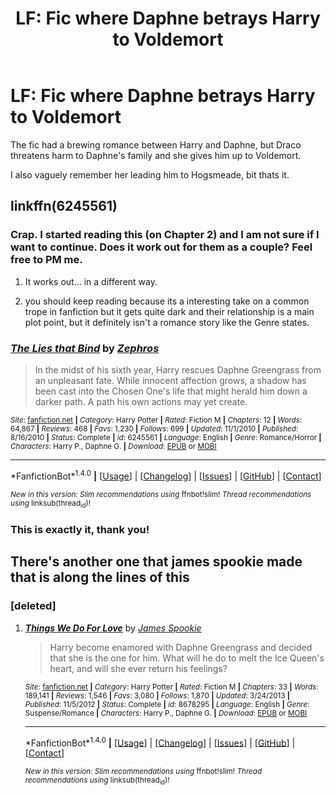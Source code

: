 #+TITLE: LF: Fic where Daphne betrays Harry to Voldemort

* LF: Fic where Daphne betrays Harry to Voldemort
:PROPERTIES:
:Author: MrThorifyable
:Score: 6
:DateUnix: 1515044477.0
:DateShort: 2018-Jan-04
:FlairText: Request
:END:
The fic had a brewing romance between Harry and Daphne, but Draco threatens harm to Daphne's family and she gives him up to Voldemort.

I also vaguely remember her leading him to Hogsmeade, bit thats it.


** linkffn(6245561)
:PROPERTIES:
:Author: Aureliony
:Score: 5
:DateUnix: 1515045947.0
:DateShort: 2018-Jan-04
:END:

*** Crap. I started reading this (on Chapter 2) and I am not sure if I want to continue. Does it work out for them as a couple? Feel free to PM me.
:PROPERTIES:
:Author: AshtonZero
:Score: 3
:DateUnix: 1515084397.0
:DateShort: 2018-Jan-04
:END:

**** It works out... in a different way.
:PROPERTIES:
:Author: Aureliony
:Score: 1
:DateUnix: 1515130011.0
:DateShort: 2018-Jan-05
:END:


**** you should keep reading because its a interesting take on a common trope in fanfiction but it gets quite dark and their relationship is a main plot point, but it definitely isn't a romance story like the Genre states.
:PROPERTIES:
:Score: 1
:DateUnix: 1515137105.0
:DateShort: 2018-Jan-05
:END:


*** [[http://www.fanfiction.net/s/6245561/1/][*/The Lies that Bind/*]] by [[https://www.fanfiction.net/u/522075/Zephros][/Zephros/]]

#+begin_quote
  In the midst of his sixth year, Harry rescues Daphne Greengrass from an unpleasant fate. While innocent affection grows, a shadow has been cast into the Chosen One's life that might herald him down a darker path. A path his own actions may yet create.
#+end_quote

^{/Site/: [[http://www.fanfiction.net/][fanfiction.net]] *|* /Category/: Harry Potter *|* /Rated/: Fiction M *|* /Chapters/: 12 *|* /Words/: 64,867 *|* /Reviews/: 468 *|* /Favs/: 1,230 *|* /Follows/: 699 *|* /Updated/: 11/1/2010 *|* /Published/: 8/16/2010 *|* /Status/: Complete *|* /id/: 6245561 *|* /Language/: English *|* /Genre/: Romance/Horror *|* /Characters/: Harry P., Daphne G. *|* /Download/: [[http://www.ff2ebook.com/old/ffn-bot/index.php?id=6245561&source=ff&filetype=epub][EPUB]] or [[http://www.ff2ebook.com/old/ffn-bot/index.php?id=6245561&source=ff&filetype=mobi][MOBI]]}

--------------

*FanfictionBot*^{1.4.0} *|* [[[https://github.com/tusing/reddit-ffn-bot/wiki/Usage][Usage]]] | [[[https://github.com/tusing/reddit-ffn-bot/wiki/Changelog][Changelog]]] | [[[https://github.com/tusing/reddit-ffn-bot/issues/][Issues]]] | [[[https://github.com/tusing/reddit-ffn-bot/][GitHub]]] | [[[https://www.reddit.com/message/compose?to=tusing][Contact]]]

^{/New in this version: Slim recommendations using/ ffnbot!slim! /Thread recommendations using/ linksub(thread_id)!}
:PROPERTIES:
:Author: FanfictionBot
:Score: 1
:DateUnix: 1515045968.0
:DateShort: 2018-Jan-04
:END:


*** This is exactly it, thank you!
:PROPERTIES:
:Author: MrThorifyable
:Score: 1
:DateUnix: 1515046021.0
:DateShort: 2018-Jan-04
:END:


** There's another one that james spookie made that is along the lines of this
:PROPERTIES:
:Author: awoody8
:Score: 2
:DateUnix: 1515046167.0
:DateShort: 2018-Jan-04
:END:

*** [deleted]
:PROPERTIES:
:Score: 2
:DateUnix: 1515105662.0
:DateShort: 2018-Jan-05
:END:

**** [[http://www.fanfiction.net/s/8678295/1/][*/Things We Do For Love/*]] by [[https://www.fanfiction.net/u/649126/James-Spookie][/James Spookie/]]

#+begin_quote
  Harry become enamored with Daphne Greengrass and decided that she is the one for him. What will he do to melt the Ice Queen's heart, and will she ever return his feelings?
#+end_quote

^{/Site/: [[http://www.fanfiction.net/][fanfiction.net]] *|* /Category/: Harry Potter *|* /Rated/: Fiction M *|* /Chapters/: 33 *|* /Words/: 189,141 *|* /Reviews/: 1,546 *|* /Favs/: 3,080 *|* /Follows/: 1,870 *|* /Updated/: 3/24/2013 *|* /Published/: 11/5/2012 *|* /Status/: Complete *|* /id/: 8678295 *|* /Language/: English *|* /Genre/: Suspense/Romance *|* /Characters/: Harry P., Daphne G. *|* /Download/: [[http://www.ff2ebook.com/old/ffn-bot/index.php?id=8678295&source=ff&filetype=epub][EPUB]] or [[http://www.ff2ebook.com/old/ffn-bot/index.php?id=8678295&source=ff&filetype=mobi][MOBI]]}

--------------

*FanfictionBot*^{1.4.0} *|* [[[https://github.com/tusing/reddit-ffn-bot/wiki/Usage][Usage]]] | [[[https://github.com/tusing/reddit-ffn-bot/wiki/Changelog][Changelog]]] | [[[https://github.com/tusing/reddit-ffn-bot/issues/][Issues]]] | [[[https://github.com/tusing/reddit-ffn-bot/][GitHub]]] | [[[https://www.reddit.com/message/compose?to=tusing][Contact]]]

^{/New in this version: Slim recommendations using/ ffnbot!slim! /Thread recommendations using/ linksub(thread_id)!}
:PROPERTIES:
:Author: FanfictionBot
:Score: 1
:DateUnix: 1515105690.0
:DateShort: 2018-Jan-05
:END:

